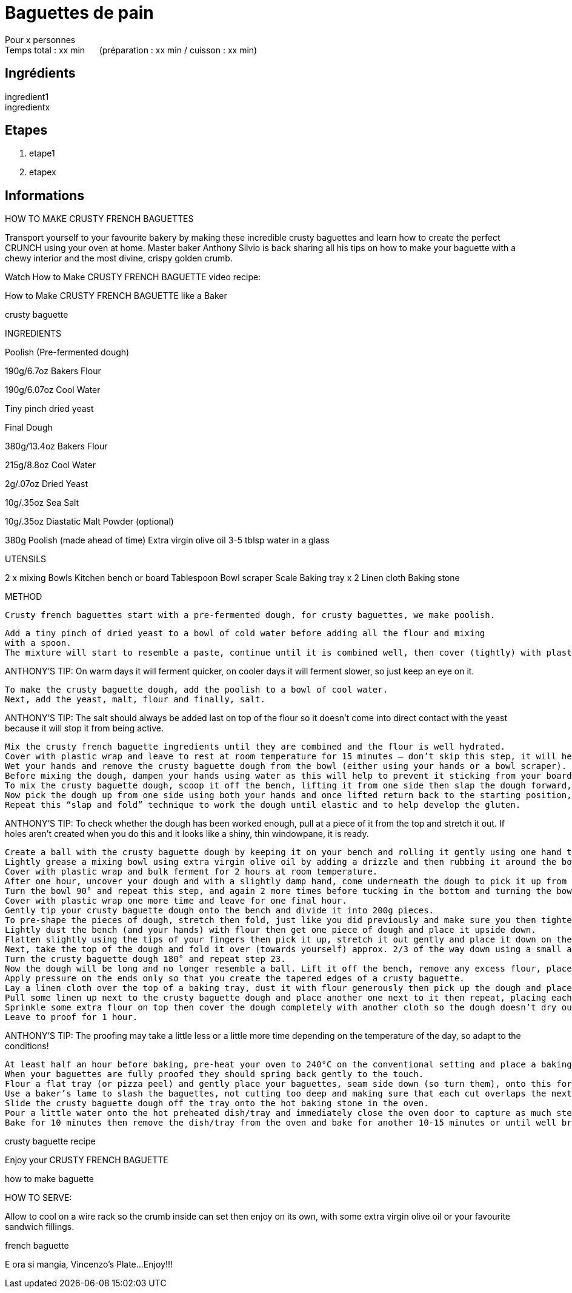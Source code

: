 = Baguettes de pain

[%hardbreaks]
Pour x personnes
Temps total : xx min &nbsp;&nbsp;&nbsp;&nbsp; (préparation : xx min / cuisson : xx min)

== Ingrédients

[%hardbreaks]
ingredient1
ingredientx

== Etapes

. etape1
. etapex

== Informations

[%hardbreaks]




HOW TO MAKE CRUSTY FRENCH BAGUETTES

Transport yourself to your favourite bakery by making these incredible crusty baguettes and learn how to create the perfect CRUNCH using your oven at home. Master baker Anthony Silvio is back sharing all his tips on how to make your baguette with a chewy interior and the most divine, crispy golden crumb.

Watch How to Make CRUSTY FRENCH BAGUETTE video recipe:

How to Make CRUSTY FRENCH BAGUETTE like a Baker

crusty baguette

INGREDIENTS

Poolish (Pre-fermented dough)

190g/6.7oz Bakers Flour

190g/6.07oz Cool Water

Tiny pinch dried yeast

 

Final Dough

380g/13.4oz Bakers Flour

215g/8.8oz Cool Water

2g/.07oz Dried Yeast

10g/.35oz Sea Salt

10g/.35oz Diastatic Malt Powder (optional)

380g Poolish (made ahead of time)
Extra virgin olive oil
3-5 tblsp water in a glass

UTENSILS

2 x mixing Bowls
Kitchen bench or board
Tablespoon
Bowl scraper
Scale
Baking tray x 2
Linen cloth
Baking stone

 

METHOD

 Crusty french baguettes start with a pre-fermented dough, for crusty baguettes, we make poolish.

    Add a tiny pinch of dried yeast to a bowl of cold water before adding all the flour and mixing
    with a spoon.
    The mixture will start to resemble a paste, continue until it is combined well, then cover (tightly) with plastic wrap and leave to ferment at room temperature for 12-18 hours.

ANTHONY’S TIP: On warm days it will ferment quicker, on cooler days it will ferment slower, so just keep an eye on it.

    To make the crusty baguette dough, add the poolish to a bowl of cool water.
    Next, add the yeast, malt, flour and finally, salt.

ANTHONY’S TIP: The salt should always be added last on top of the flour so it doesn’t come into direct contact with the yeast because it will stop it from being active.

    Mix the crusty french baguette ingredients until they are combined and the flour is well hydrated.
    Cover with plastic wrap and leave to rest at room temperature for 15 minutes – don’t skip this step, it will help make the dough much easier to work with while it allows the flour to continue to hydrate.
    Wet your hands and remove the crusty baguette dough from the bowl (either using your hands or a bowl scraper).
    Before mixing the dough, dampen your hands using water as this will help to prevent it sticking from your board or bench.
    To mix the crusty baguette dough, scoop it off the bench, lifting it from one side then slap the dough forward, pull at it, then fold it all the way over to the top.
    Now pick the dough up from one side using both your hands and once lifted return back to the starting position, slap it down and fold over again.
    Repeat this “slap and fold” technique to work the dough until elastic and to help develop the gluten.

ANTHONY’S TIP: To check whether the dough has been worked enough, pull at a piece of it from the top and stretch it out. If holes aren’t created when you do this and it looks like a shiny, thin windowpane, it is ready.

    Create a ball with the crusty baguette dough by keeping it on your bench and rolling it gently using one hand then the other, pushing up against it over and again until it is tight and plump.
    Lightly grease a mixing bowl using extra virgin olive oil by adding a drizzle and then rubbing it around the bowl with your hand.
    Cover with plastic wrap and bulk ferment for 2 hours at room temperature.
    After one hour, uncover your dough and with a slightly damp hand, come underneath the dough to pick it up from one side then stretch and fold it over itself.
    Turn the bowl 90° and repeat this step, and again 2 more times before tucking in the bottom and turning the bowl as you go. This process will reinforce the gluten development in the dough.
    Cover with plastic wrap one more time and leave for one final hour.
    Gently tip your crusty baguette dough onto the bench and divide it into 200g pieces.
    To pre-shape the pieces of dough, stretch then fold, just like you did previously and make sure you then tighten each one by rounding them off pushing the ball from one side to the other before leaving to rest for 10-15 minutes.
    Lightly dust the bench (and your hands) with flour then get one piece of dough and place it upside down.
    Flatten slightly using the tips of your fingers then pick it up, stretch it out gently and place it down on the bench.
    Next, take the top of the dough and fold it over (towards yourself) approx. 2/3 of the way down using a small amount of pressure with your fingers on the edges making sure the dough sticks.
    Turn the crusty baguette dough 180° and repeat step 23.
    Now the dough will be long and no longer resemble a ball. Lift it off the bench, remove any excess flour, place it back down and start to roll it using your hands.
    Apply pressure on the ends only so that you create the tapered edges of a crusty baguette.
    Lay a linen cloth over the top of a baking tray, dust it with flour generously then pick up the dough and place it upside down on top of the cloth.
    Pull some linen up next to the crusty baguette dough and place another one next to it then repeat, placing each one snug against each other, seam side up, so that they don’t end up sticking to each other and hold their shape without going flat.
    Sprinkle some extra flour on top then cover the dough completely with another cloth so the dough doesn’t dry out.
    Leave to proof for 1 hour.

ANTHONY’S TIP: The proofing may take a little less or a little more time depending on the temperature of the day, so adapt to the conditions!

    At least half an hour before baking, pre-heat your oven to 240°C on the conventional setting and place a baking stone and dish/tray for steaming in the oven next to each other.
    When your baguettes are fully proofed they should spring back gently to the touch.
    Flour a flat tray (or pizza peel) and gently place your baguettes, seam side down (so turn them), onto this for easy and safe movement into the oven. Dust with some more flour.
    Use a baker’s lame to slash the baguettes, not cutting too deep and making sure that each cut overlaps the next cut.
    Slide the crusty baguette dough off the tray onto the hot baking stone in the oven.
    Pour a little water onto the hot preheated dish/tray and immediately close the oven door to capture as much steam as possible – this is the key to making the baguette CRUNCHY!
    Bake for 10 minutes then remove the dish/tray from the oven and bake for another 10-15 minutes or until well browned/golden and crusty.

crusty baguette recipe

Enjoy your CRUSTY FRENCH BAGUETTE

how to make baguette

HOW TO SERVE:

Allow to cool on a wire rack so the crumb inside can set then enjoy on its own, with some extra virgin olive oil or your favourite sandwich fillings.

french baguette

E ora si mangia, Vincenzo’s Plate…Enjoy!!!
